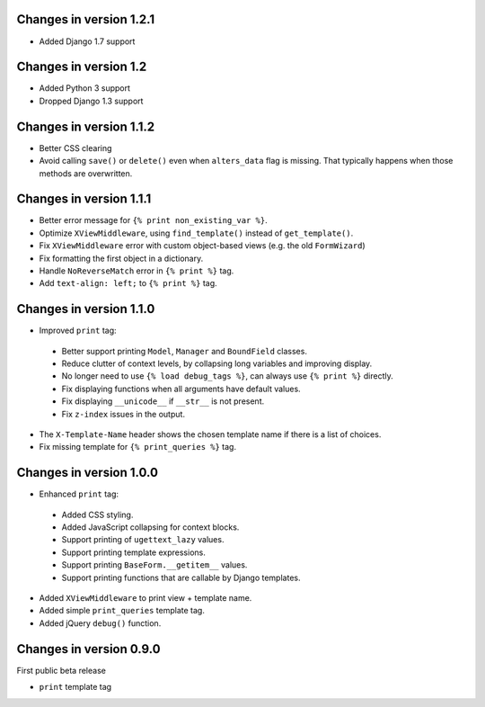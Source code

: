 Changes in version 1.2.1
------------------------

* Added Django 1.7 support


Changes in version 1.2
----------------------

* Added Python 3 support
* Dropped Django 1.3 support


Changes in version 1.1.2
------------------------

* Better CSS clearing
* Avoid calling ``save()`` or ``delete()`` even when ``alters_data`` flag is missing.
  That typically happens when those methods are overwritten.


Changes in version 1.1.1
------------------------

* Better error message for ``{% print non_existing_var %}``.
* Optimize ``XViewMiddleware``, using ``find_template()`` instead of ``get_template()``.
* Fix ``XViewMiddleware`` error with custom object-based views (e.g. the old ``FormWizard``)
* Fix formatting the first object in a dictionary.
* Handle ``NoReverseMatch`` error in ``{% print %}`` tag.
* Add ``text-align: left;`` to ``{% print %}`` tag.


Changes in version 1.1.0
------------------------

* Improved ``print`` tag:

 * Better support printing ``Model``, ``Manager`` and ``BoundField`` classes.
 * Reduce clutter of context levels, by collapsing long variables and improving display.
 * No longer need to use ``{% load debug_tags %}``, can always use ``{% print %}`` directly.
 * Fix displaying functions when all arguments have default values.
 * Fix displaying ``__unicode__`` if ``__str__`` is not present.
 * Fix ``z-index`` issues in the output.

* The ``X-Template-Name`` header shows the chosen template name if there is a list of choices.
* Fix missing template for ``{% print_queries %}`` tag.


Changes in version 1.0.0
------------------------

* Enhanced ``print`` tag:

 * Added CSS styling.
 * Added JavaScript collapsing for context blocks.
 * Support printing of ``ugettext_lazy`` values.
 * Support printing template expressions.
 * Support printing ``BaseForm.__getitem__`` values.
 * Support printing functions that are callable by Django templates.

* Added ``XViewMiddleware`` to print view + template name.
* Added simple ``print_queries`` template tag.
* Added jQuery ``debug()`` function.


Changes in version 0.9.0
------------------------

First public beta release

* ``print`` template tag
